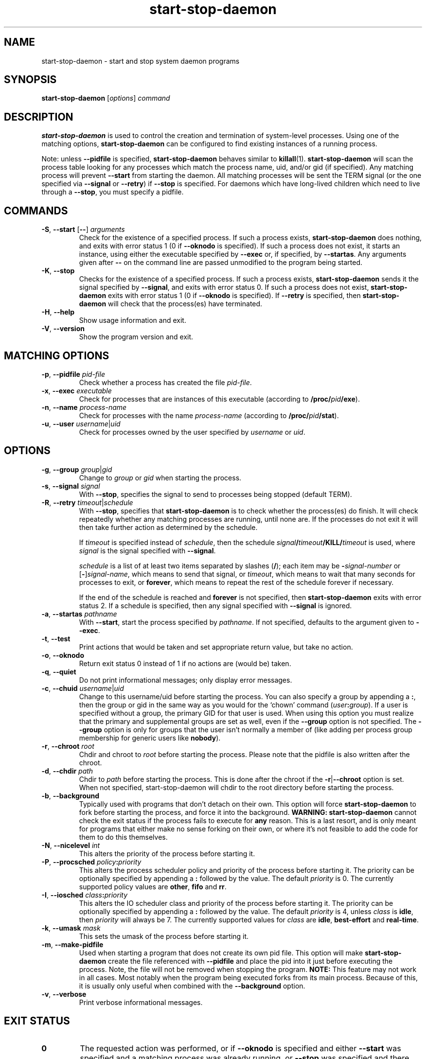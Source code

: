 .TH start\-stop\-daemon 8 "2011-04-28" "Debian Project" "dpkg utilities"
.SH NAME
start\-stop\-daemon \- start and stop system daemon programs
.
.SH SYNOPSIS
.B start\-stop\-daemon
.RI [ options ]
.I command
.
.SH DESCRIPTION
.B start\-stop\-daemon
is used to control the creation and termination of system-level processes.
Using one of the matching options, \fBstart\-stop\-daemon\fP
can be configured to find existing instances of a running process.
.PP
Note: unless
.B \-\-pidfile
is specified,
.B start\-stop\-daemon
behaves similar to
.BR killall (1).
.B start\-stop\-daemon
will scan the process table looking for any processes which
match the process name, uid, and/or gid (if specified). Any
matching process will prevent
.BR \-\-start
from starting the daemon. All matching processes will be sent the TERM
signal (or the one specified via \fB\-\-signal\fP or \fB\-\-retry\fP) if
.BR \-\-stop
is specified. For daemons which have long-lived children
which need to live through a
.BR \-\-stop ,
you must specify a pidfile.
.
.SH COMMANDS
.TP
.BR \-S ", " \-\-start " [" \-\- "] \fIarguments\fP"
Check for the existence of a specified process.
If such a process exists,
.B start\-stop\-daemon
does nothing, and exits with error status 1 (0 if
.BR \-\-oknodo
is specified).
If such a process does not exist, it starts an
instance, using either the executable specified by
.B \-\-exec
or, if specified, by
.BR \-\-startas .
Any arguments given after
.BR \-\-
on the command line are passed unmodified to the program being
started.
.TP
.BR \-K ", " \-\-stop
Checks for the existence of a specified process.
If such a process exists,
.B start\-stop\-daemon
sends it the signal specified by
.BR \-\-signal ,
and exits with error status 0.
If such a process does not exist,
.B start\-stop\-daemon
exits with error status 1
(0 if
.BR \-\-oknodo
is specified). If
.B \-\-retry
is specified, then
.B start\-stop\-daemon
will check that the process(es) have terminated.
.TP
.BR \-H ", " \-\-help
Show usage information and exit.
.TP
.BR \-V ", " \-\-version
Show the program version and exit.
.
.SH MATCHING OPTIONS
.TP
.BR \-p ", " \-\-pidfile " \fIpid-file\fP"
Check whether a process has created the file
.IR pid-file .
.TP
.BR \-x ", " \-\-exec " \fIexecutable\fP"
Check for processes that are instances of this executable (according to
\fB/proc/\fIpid\fP/exe\fR).
.TP
.BR \-n ", " \-\-name " \fIprocess-name\fP"
Check for processes with the name
.I process-name
(according to
.BR /proc/\fIpid\fB/stat\fP ).
.TP
.BR \-u ", " \-\-user " \fIusername\fP|\fIuid\fP
Check for processes owned by the user specified by
.I username
or
.IR uid .
.
.SH OPTIONS
.TP
.BR \-g ", " \-\-group " \fIgroup\fP|\fIgid\fP"
Change to \fIgroup\fP or \fIgid\fP when starting the process.
.TP
.BR \-s ", " \-\-signal " \fIsignal\fP"
With
.BR \-\-stop ,
specifies the signal to send to processes being stopped (default TERM).
.TP
.BR \-R ", " \-\-retry " \fItimeout\fP|\fIschedule\fP"
With
.BR \-\-stop ,
specifies that
.B start\-stop\-daemon
is to check whether the process(es)
do finish. It will check repeatedly whether any matching processes
are running, until none are. If the processes do not exit it will
then take further action as determined by the schedule.

If
.I timeout
is specified instead of
.IR schedule ,
then the schedule
.IB signal / timeout /KILL/ timeout
is used, where
.I signal
is the signal specified with
.BR \-\-signal .

.I schedule
is a list of at least two items separated by slashes
.RB ( / );
each item may be
.BI \- signal-number
or [\fB\-\fP]\fIsignal-name\fP,
which means to send that signal,
or
.IR timeout ,
which means to wait that many seconds for processes to
exit,
or
.BR forever ,
which means to repeat the rest of the schedule forever if
necessary.

If the end of the schedule is reached and
.BR forever
is not specified, then
.B start\-stop\-daemon
exits with error status 2.
If a schedule is specified, then any signal specified
with
.B \-\-signal
is ignored.
.TP
.BR \-a ", " \-\-startas " \fIpathname\fP"
With
.BR \-\-start ,
start the process specified by
.IR pathname .
If not specified, defaults to the argument given to
.BR \-\-exec .
.TP
.BR \-t ", " \-\-test
Print actions that would be taken and set appropriate return value,
but take no action.
.TP
.BR \-o ", " \-\-oknodo
Return exit status 0 instead of 1 if no actions are (would be) taken.
.TP
.BR \-q ", " \-\-quiet
Do not print informational messages; only display error messages.
.TP
.BR \-c ", " \-\-chuid " \fIusername\fR|\fIuid\fP"
Change to this username/uid before starting the process. You can also
specify a group by appending a
.BR : ,
then the group or gid in the same way
as you would for the `chown' command (\fIuser\fP\fB:\fP\fIgroup\fP).
If a user is specified without a group, the primary GID for that user is used.
When using this option
you must realize that the primary and supplemental groups are set as well,
even if the
.B \-\-group
option is not specified. The
.B \-\-group
option is only for
groups that the user isn't normally a member of (like adding per process
group membership for generic users like
.BR nobody ).
.TP
.BR \-r ", " \-\-chroot " \fIroot\fP"
Chdir and chroot to
.I root
before starting the process. Please note that the pidfile is also written
after the chroot.
.TP
.BR \-d ", " \-\-chdir " \fIpath\fP"
Chdir to
.I path
before starting the process. This is done after the chroot if the
\fB\-r\fP|\fB\-\-chroot\fP option is set. When not specified,
start\-stop\-daemon will chdir to the root directory before starting
the process.
.TP
.BR \-b ", " \-\-background
Typically used with programs that don't detach on their own. This option
will force
.B start\-stop\-daemon
to fork before starting the process, and force it into the background.
.B WARNING: start\-stop\-daemon
cannot check the exit status if the process fails to execute for
.B any
reason. This is a last resort, and is only meant for programs that either
make no sense forking on their own, or where it's not feasible to add the
code for them to do this themselves.
.TP
.BR \-N ", " \-\-nicelevel " \fIint\fP"
This alters the priority of the process before starting it.
.TP
.BR \-P ", " \-\-procsched " \fIpolicy\fP\fB:\fP\fIpriority\fP"
This alters the process scheduler policy and priority of the process before
starting it. The priority can be optionally specified by appending a \fB:\fP
followed by the value. The default \fIpriority\fP is 0. The currently
supported policy values are \fBother\fP, \fBfifo\fP and \fBrr\fP.
.TP
.BR \-I ", " \-\-iosched " \fIclass\fP\fB:\fP\fIpriority\fP"
This alters the IO scheduler class and priority of the process before starting
it. The priority can be optionally specified by appending a \fB:\fP followed
by the value. The default \fIpriority\fP is 4, unless \fIclass\fP is \fBidle\fP,
then \fIpriority\fP will always be 7. The currently supported values for
\fIclass\fP are \fBidle\fP, \fBbest-effort\fP and \fBreal-time\fP.
.TP
.BR \-k ", " \-\-umask " \fImask\fP"
This sets the umask of the process before starting it.
.TP
.BR \-m ", " \-\-make\-pidfile
Used when starting a program that does not create its own pid file. This
option will make
.B start\-stop\-daemon
create the file referenced with
.B \-\-pidfile
and place the pid into it just before executing the process. Note, the
file will not be removed when stopping the program.
.B NOTE:
This feature may not work in all cases. Most notably when the program
being executed forks from its main process. Because of this, it is usually
only useful when combined with the
.B \-\-background
option.
.TP
.BR \-v ", " \-\-verbose
Print verbose informational messages.
.
.SH EXIT STATUS
.TP
.B 0
The requested action was performed, or if
.B \-\-oknodo
is specified and either
.B \-\-start
was specified and a matching process was already running, or
.B \-\-stop
was specified and there were no matching processes.
.TP
.B 1
If
.B \-\-oknodo
was not specified and nothing was done.
.TP
.B 2
If
.B \-\-stop
and
.B \-\-retry
were specified, but the end of the schedule was reached and the processes were
still running.
.TP
.B 3
Any other error.
.
.SH EXAMPLE
Start the \fBfood\fP daemon, unless one is already running (a process named
food, running as user food, with pid in food.pid):
.IP
.nf
start\-stop\-daemon \-\-start \-\-oknodo \-\-user food \-\-name food \-\-pidfile /var/run/food.pid \-\-startas /usr/sbin/food \-\-chuid food \-\- \-\-daemon
.fi
.PP
Send \fBSIGTERM\fP to \fBfood\fP and wait up to 5 seconds for it to stop:
.IP
.nf
start\-stop\-daemon \-\-stop \-\-oknodo \-\-user food \-\-name food \-\-pidfile /var/run/food.pid \-\-retry 5
.fi
.PP
Demonstration of a custom schedule for stopping \fBfood\fP:
.IP
.nf
start\-stop\-daemon \-\-stop \-\-oknodo \-\-user food \-\-name food \-\-pidfile /var/run/food.pid \-\-retry=TERM/30/KILL/5
.fi
.PP
.
.SH AUTHORS
Marek Michalkiewicz <marekm@i17linuxb.ists.pwr.wroc.pl> based on
a previous version by Ian Jackson <ian@chiark.greenend.org.uk>.

Manual page by Klee Dienes <klee@mit.edu>, partially reformatted
by Ian Jackson.
